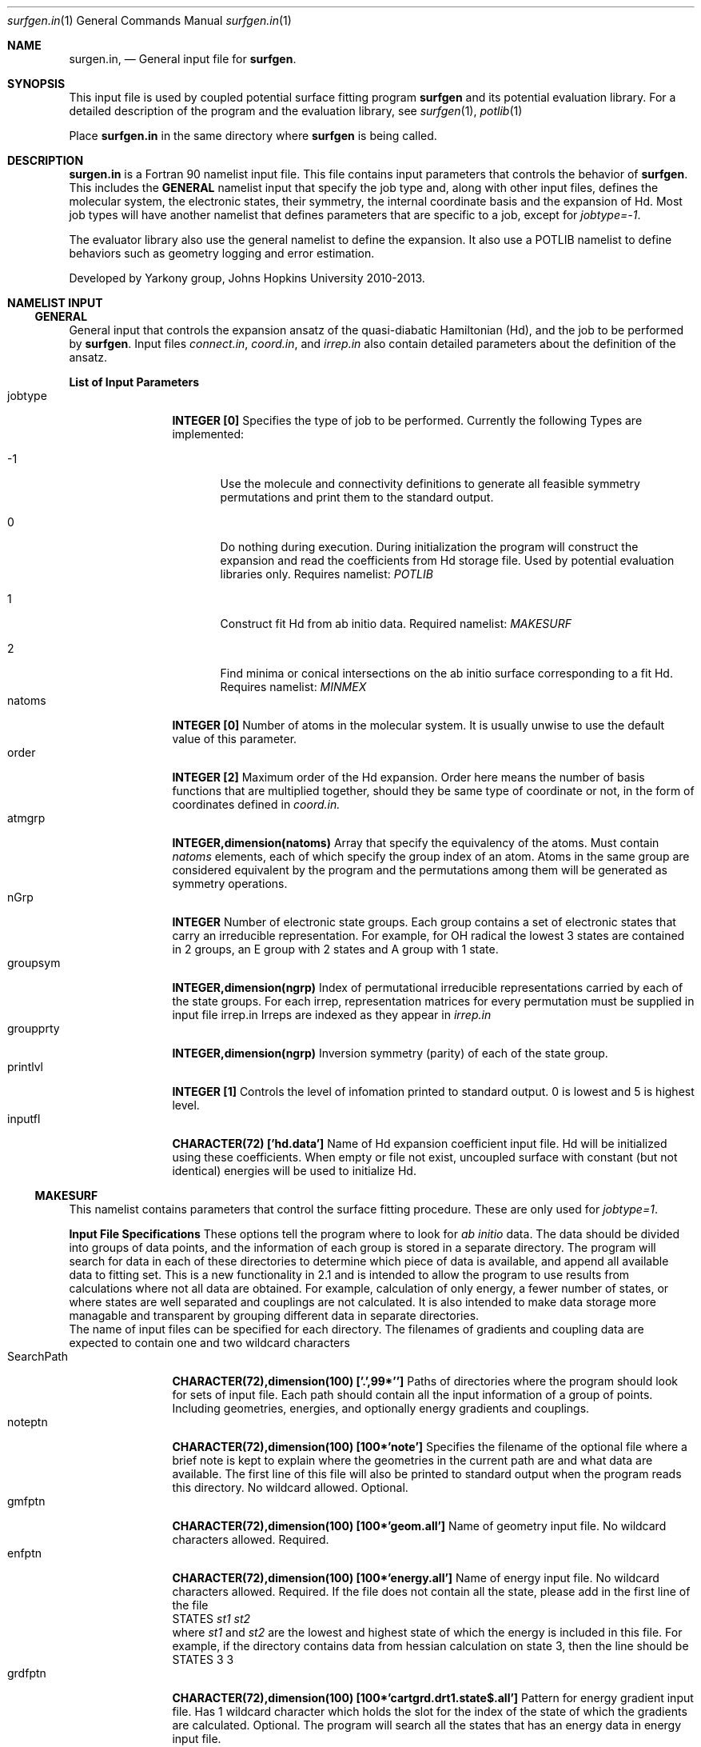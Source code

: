 .\"Modified from man(1) of FreeBSD, the NetBSD mdoc.template, and mdoc.samples.
.\"See Also:
.\"man mdoc.samples for a complete listing of options
.\"man mdoc for the short list of editing options
.\"/usr/share/misc/mdoc.template
.Dd 3/11/13               \" DATE 
.Dt surfgen.in 1      \" Program name and manual section number
.Os Darwin
.Sh NAME                 \" Section Header - required - don't modify 
.Nm surgen.in ,
.Nd General input file for 
.Sy surfgen .
.Sh SYNOPSIS             \" Section Header - required - don't modify
This input file is used by coupled potential surface fitting program
.Sy surfgen 
and its potential evaluation library.
For a detailed description of the program and the evaluation library, see
.Xr surfgen 1 ,
.Xr potlib 1
.Pp
Place
.Sy surfgen.in
in the same directory where
.Sy surfgen
is being called.
.\"
.Sh DESCRIPTION          \" Section Header - required - don't modify
.Nm
is a Fortran 90 namelist input file.  This file contains input parameters that 
controls the behavior of 
.Sy surfgen .
This includes the 
.Sy GENERAL
namelist input that specify the job type and, along with other input files, 
defines the molecular system, the electronic states, their symmetry, the internal
coordinate basis and the expansion of Hd.  Most job types will have another namelist
that defines parameters that are specific to a job, except for 
.Em jobtype=-1 .
.Pp
The evaluator library also use the general namelist to define the expansion.  It
also use a POTLIB namelist to define behaviors such as geometry logging and error
estimation.
.Pp
Developed by 
.An Yarkony group , Johns Hopkins University 
2010-2013.
.\"
.Sh NAMELIST INPUT
.Ss GENERAL
General input that controls the expansion ansatz of the quasi-diabatic Hamiltonian (Hd),
and the job to be performed by
.Sy surfgen .
Input files 
.Ar connect.in ,
.Ar coord.in ,
and
.Ar irrep.in
also contain detailed parameters about the definition of the ansatz.
.Pp
.Sy List of Input Parameters
.Bl -tag -width VariableNm -compact
./"VariableName DefaultValue Descriptions
.It jobtype
.Sy INTEGER [0] 
Specifies the type of job to be performed. Currently the following
Types are implemented:
.Bl -tag -width xxx 
.It -1
Use the molecule and connectivity definitions to generate all feasible symmetry 
permutations and print them to the standard output.
.It 0
Do nothing during execution.  During initialization the program will construct 
the expansion and read the coefficients from Hd storage file.   
Used by potential evaluation libraries only. Requires namelist: 
.Em POTLIB
.It 1
Construct fit Hd from ab initio data. Required namelist: 
.Em MAKESURF
.It 2
Find minima or conical intersections on the ab initio surface corresponding to a 
fit Hd.   Requires namelist:
.Em MINMEX
.El
.It natoms
.Sy INTEGER [0]
Number of atoms in the molecular system.   It is usually unwise to use the
default value of this parameter.
.It order
.Sy INTEGER [2]
Maximum order of the Hd expansion.  Order here means the number of basis functions
that are multiplied together, should they be same type of coordinate or not,
in the form of coordinates defined in 
.Ar coord.in.
.It atmgrp
.Sy INTEGER,dimension(natoms)
Array that specify the equivalency of the atoms.  Must contain
.Em natoms
elements, each of which specify the group index of an atom.  Atoms in the same
group are considered equivalent by the program and the permutations among them 
will be generated as symmetry operations.
.It nGrp
.Sy INTEGER 
Number of electronic state groups.  Each group contains a set of electronic 
states that carry an irreducible representation.  For example, for OH radical 
the lowest 3 states are contained in 2 groups, an E group with 2 states and 
A group with 1 state.
.It groupsym
.Sy INTEGER,dimension(ngrp) 
Index of permutational irreducible representations carried by each 
of the state groups.  For each irrep, representation matrices for 
every permutation must be supplied in input file irrep.in
Irreps are indexed as they appear in 
.Ar irrep.in
.It groupprty
.Sy INTEGER,dimension(ngrp) 
Inversion symmetry (parity) of each of the state group.
.It printlvl
.Sy INTEGER [1]
Controls the level of infomation printed to standard output. 
0 is lowest and 5 is highest level.
.It inputfl
.Sy CHARACTER(72) ['hd.data']
Name of Hd expansion coefficient input file.  Hd will be initialized using
these coefficients.  When empty or file not exist, uncoupled surface with 
constant (but not identical) energies will be used to initialize Hd.
.El
.Ss MAKESURF
This namelist contains parameters that control the surface fitting procedure.
These are only used for
.Em jobtype=1 .
.Pp
.Sy Input File Specifications
These options tell the program where to look for 
.Em ab initio 
data.  The data should be divided into groups of data points, and the information
of each group is stored in a separate directory.  The program will search for data
in each of these directories to determine which piece of data is available, and 
append all available data to fitting set.  This is a new functionality in 2.1 and
is intended to allow the program to use results from calculations where not all
data are obtained.  For example, calculation of only energy, a fewer number of 
states, or where states are well separated and couplings are not calculated.  
It is also intended to make data storage more managable and transparent by grouping
different data in separate directories.
.br
The name of input files can be specified for each directory.  The filenames of 
gradients and coupling data are expected to contain one and two wildcard characters
'$' which acts as a placeholder for the indices of states.
.Bl -tag -width VariableNm -compact
.It SearchPath
.Sy CHARACTER(72),dimension(100) ['.',99*'']
Paths of directories where the program should look for sets of input file.  
Each path should contain all the input information of a group of points.
Including geometries, energies, and optionally energy gradients and couplings.
'.' has to be included for the program to search the current path.
.It noteptn
.Sy CHARACTER(72),dimension(100) [100*'note']
Specifies the filename of the optional file where a brief note is kept to explain
where the geometries in the current path are and what data are available.  The
first line of this file will also be printed to standard output when the program
reads this directory. No wildcard allowed.  Optional.
.It gmfptn
.Sy CHARACTER(72),dimension(100) [100*'geom.all']
Name of geometry input file.   No wildcard characters allowed.  Required.
.It enfptn
.Sy CHARACTER(72),dimension(100) [100*'energy.all']
Name of energy input file.  No wildcard characters allowed. Required.  If the file
does not contain all the state, please add in the first line of the file
.br
STATES 
.Va st1 st2
.br
where 
.Va st1
and 
.Va st2
are the lowest and highest state of which the energy is included in this file.
For example, if the directory contains data from hessian calculation on state 3,
then the line should be
.br
STATES 3 3
.It grdfptn
.Sy CHARACTER(72),dimension(100) [100*'cartgrd.drt1.state$.all']
Pattern for energy gradient input file.  Has 1 wildcard character which holds the
slot for the index of the state of which the gradients are calculated.  Optional.
The program will search all the states that has an energy data in energy input file.
.It cpfptn
.Sy CHARACTER(72),dimension(100) [100*'cartgrd.drt1.state$.drt1.state$.all']
Pattern for derivative coupling input file.  Has 2 wildcard characters which holds the
slot for the indices of the pair of states between which the couplings are calculated.  
Optional.
The program will search all the pairs of states that both has an energy data in energy input file.
.El
.Pp
.Sy Data Selection and Weighing
.Bl -tag -width VariableNm -compact
.It npoints 
.Sy INTEGER [0]
Number of points to be fit.  Note that if the program cannot find the specified 
number of points, the variable will be adjusted to the actual number of data points
read from files.  
If there are more data than specified, the program will only use the first
.Va npoints
data points.
.It eshift
.Sy DOUBLE PRECISION [.0]
A uniform shift applied to all 
.Ar ab initio 
energies.
.It gcutoff
.Sy DOUBLE PRECISION [1D-14]
The threshold below which gradients will be considered vanished and treated as exactly 0.
.It usefij
.Sy LOGICAL [.true.] 
Specifies if the derivative couplings instead of derivative coupling times
energy differences will be used as coupling input.  Derivative couplings approach
infinity at intersections while coupling times energy difference remain well 
behaved everywhere.  
.It w_energy
.Sy DOUBLE PRECISION [1.]
Weight factor for energy equations.  This factor is multiplied with point weights
and high energy scaling weights to yield the final weight of equations.
.It w_grad
.Sy DOUBLE PRECISION [1.]
Weight factor for energy gradient equations. This factor is multiplied with point weights
and high energy scaling weights to yield the final weight of equations.
.It w_fij
.Sy DOUBLE PRECISION [1.]
Weight factor for coupling equations. This factor is multiplied with point weights
and high energy scaling weights to yield the final weight of equations.
.It energyT
.Sy DOUBLE PRECISION,dimension(10) [1D30]
.It highEScale
.Sy DOUBLE PRECISION,dimension(10) [1.]
.Em energyT
specifies a series of thresholds for the downscaling of equations when the ab initio
energy of an electronic state is very high.   When
.Em E>energyT(i) ,
weight 
.Sy highEScale(i)
is applied to the energy, gradient and derivative coupling equations that involve 
that state.   For couplings, the higher state is used to determine the weight.  
The highest possible energy bracket (with lowest weight) will be used.
.It ediffcutoff
.Sy DOUBLE PRECISION [20.]
.It nrmediff
.Sy DOUBLE PRECISION [2D4]
The weight for derivative coupling equations is weighed down by factor
.Sy nrmediff/(\[u0394]E+ediffcutoff) .
This weighing procedure is due to the fact that coupling times energy difference
is being fit instead of the coupling itself, which is singular near intersections.
Increasing the weight according to energy difference ensures that residue couplings
are properly minimized, and the cutoff term prevents problematic singular behavior.
This prevents the mathematical complexity of directly taking deratives of the couplings
with respect to fitting coefficients, which will give rise to term that correspond
to change in energy difference.
.It ediffcutoff2
.Sy DOUBLE PRECISION [1.]
.It nrmediff2
.Sy DOUBLE PRECISION [100.]
Similar to the above case, the energy equations are weighed up by factor
.Sy nrmediff2/(\[u0394]E+ediffcutoff2)
if this value is greater than 1.   This is to ensure that energy differences
are properly reproduced for points that are close to degeneracy.
.El
.Pp
.Sy Fitting Algorithm and Acceleration
.Bl -tag -width VariableNm -compact
.It maxiter
.Sy INTEGER [3]
Maximum number of iterations for the fitting algorithm.
.It toler
.Sy DOUBLE PRECISION [1D-3]
Convergence tolerance for change in expansion coefficient.
.It maxd
.Sy DOUBLE PRECISION [1D0]
Maximum allowed change in Hd expansion coefficients between iterations. 
.It dfstart
.Sy INTEGER [0]
Iteration at which differential convergence will be started.  The normal equations
will be constructed for the 
.Em change
of coefficients instead of expansion coefficients themselves.  This will usually
result in better fit and allows dumping while lifting the flattening term to very
small value.  However, this convergence mode has more tendency to experience 
oscillations and should not be enabled if the fit is qualitatively incorrect.
.br
It is recommended that when differential convergence is enabled, set
.Em DijScale=1
and 
.Em DijScale2=1
.It exactTol 
.Sy DOUBLE PRECISION [1D-12]
Eigenvalue cutoff when solving constrained normal equations.  This parameter dictates
how accurate the exact equations will be reproduced.
.It LSETol 
.Sy DOUBLE PRECISION [1D-7]
Diagonal shift on the normal equations when solving linear equations.  Larger value leads 
to more stable but usually slower convergence.  
.It flattening
.Sy DOUBLE PRECISION [1D-8]
Flattening term that will be included in the objective function.  In differential 
convergence mode, this option will remove contributions that have very small contributions
to the quality of fit.  As opposed to 
.Ar LSETol ,
which only changes the convergence procedure but does not affect the converged results,
.Ar flattening 
changes the Lagrangian and thus will result in a different converged Hd.
.It ndiis
.Sy INTEGER [10]
Maximum dimensionality of DIIS interpolation space
.It ndstart
.Sy INTEGER [10]
The number of iterations to start DIIS interpolation.
.It linSteps
.Sy INTEGER [0]
Number of linear steps to perform.  When greater than 0, the program will break the 
predicted change into 
.Sy linSteps
smaller steps and try to find the step length that yields the smallest gradient
for the Lagrangian.  Step sizes are automatically shrinked when the norm of the 
gradient increases.
.It linNegSteps
.Sy INTEGER [0]
Number of linear steps to be taken to the opposite direction of the predicted change
but with the same size.  This should only be used when the normal equations fail
to give the correct direction of changes and the linear steps towards the positive
direction encounter an immediate increase in the norm of Lagrangian.
.It DijScale
.Sy DOUBLE PRECISION [1.]
This option controls the multiplier of the derivative of eigenvectors with respect
to the fitting coefficients.  When set to 0, the dependency of eigenvectors on 
fitting coefficients are ignored.  When set to 1, the first order response of 
eigenvectors with respect to the change in fitting coefficients is fully implemented.
This option is used by the construction of normal equations as well as evaluation
of gradients of the Lagrange multipliers.  It is recommended to have 
.Em DijScale=1.0 
in most cases.   It only needs to be turned down when eigenvectors are changing 
too rapidly and gives oscillations.
.It DijScale2
.Sy DOUBLE PRECISION [1.]
Similar to 
.Sy DijScale ,
this option is an additional multiplier that only scales the eigenvector derivatives
in the normal equations, but does not affect the evaluation of Lagrangian gradients.
.It scaleEx
.Sy DOUBLE PRECISION [1.]
Uniformly scale all exact equations.  Since there is no weight for exact equations,
this is done through scaling the gradient of the Lagrangian with respect to Lagrange
multipliers.  This option normally does not need to be changed.  Only use it when 
convergence problems occur.
.It stepMethod
.Sy INTEGER [0]
This option specifies the algorithm used for fitting procedure.  Currently 
.Em method 0
uses linear equality constrained least squares equations and 
.Em method 1
uses gradient projection technique.  
.Sy Method 1 is not working very well at the moment.  Please use 0.
.It ExConv
.Sy DOUBLE PRECISION [1D-5]
Convergence criteria for exact equations.  Used by 
.Em stepMethod=1 .
.It maxED
.Sy DOUBLE PRECISION [1D-2]
Maximum step length for exact step.  Used by
.Em stepMethod=1 .
.It mmiter
.Sy INTEGER [10]
Number of micro iterations for 
.Em stepMethod=1 .
.It gscaler
.Sy DOUBLE PRECISION [1D-5]
Scaling factor for projected gradient.  Used by 
.Em stepMethod=1 .
.El
./"  DELETED: EXPANSION_INPUT, EXPANSION_OUTPUT
.Pp
.Sy Eigenvector Ordering and Phasing
.Bl -tag -width VariableNm -compact
.It enfDiab
.Sy INTEGER [0]
Specify a point where diabatic and adiabatic representation will be forced to coincide.
Every iteration the program will force the eigenvector of this point to be unit vectors.
The off-diagonal element will be fit to 0 and the derivative of eigenvectors at this 
point (Dij) will also be 0 under all conditions.  
.br
The adiabatic-diabatic transformation is subject to a globally constant transformation.
Since such transformation does not affect the Hamiltonian in any manner, it cannot be 
determined from the fitting procedure itself. When states have different symmetry, 
such degree of freedom can be removed through the use of correct symmetry.  When some
states carry the same symmetry, this option is used to eliminate the extra degree of freedom.
.It gorder
.Sy DOUBLE PRECISION [1D-3]
Threshold for energy difference below which the states will by ordered by gradients 
instead of absolute energy.  This option is ignored when 
.Em followPrev=.true.
.It ckl_input
.Sy CHARACTER(72) ['']
Input file that contains the initial guess of eigenvectors at each data point.  
When left empty or file not exist, the eigenvectors are initialized by diagonalizing
initial Hd.
.It ckl_output
.Sy CHARACTER(72) ['ckl.out']
Output file that contains the final eigenvectors at each data point.
.It followPrev
.Sy LOGICAL [.false.]
Whether the new eigenvectors will be ordered and phased to match the vectors 
from the previous iteration.  This allows a more consistent and smoother convergence
but may increase the tendency to match the states in a non-optimal way.
.It maxRot
.Sy DOUBLE PRECISION [.0]
When set greater than 0, the eigenvectors rotation between rotations are monitored 
and when the rotation is larger than this parameter the rotation is dumped to this value.
.Sy HAVE NOT BEEN TESTED FOR MORE THAN 2 STATES.  DO NOT USE IT IF YOU HAVE >2 STATES!
.El
.Pp
.Sy Local Coordinate Construction
.Bl -tag -width VariableNm -compact
.It useIntGrad
.Sy LOGICAL [.true.]
Specifies wether the gradients and derivative couplings will be fit using Cartesian 
components or a transformed coordinate constructed at each point that removes the
null equations (translations, rotations, relative motion of dissociated fragments 
and symmetry zeros).  This coordinate is constructed by obtaining the eigenvectors
of matrix B^T.B, where B is the Wilson's B matrix.
.It intGradT
.Sy DOUBLE PRECISION [1D-3]
Threshold for eigenvalue cut off of B^T.B matrix.   When an eigenvalue is lower than
.Em intGradT ,
the coordinate is considered non-internal and removed from the fitting equaitons.
.It intGradS
.Sy DOUBLE PRECISION [1D-1]
Threshold for diminished weights.  New coordinates that correspond to eigenvalues lower than
.Em intGradS 
will be weighed by factor
.Sy ev/intGradS ,
where
.Sy ev
is the eigenvalue.
.It gScaleMode
.Sy INTEGER [2]
Controls how the gradients and couplings will be weighed according to 
.Em intGradS .
Available scaling methods are :
.Bl -tag -width xxxx -compact
.It =0   
Do not scale
.It >0   
Scale all coordinates
.It <0   
Scale couplings only
.El
.It deg_cap
.Sy DOUBLE PRECISION [1D-5]
Threshold for energy difference below which the states will be considered degenerate.
Intersection adapted coordinate will be used for these electronic states.   
.Em Degeneracy for more than 2 states is coded but never tested.
.El
.Pp
.Sy Removal of Null Space
.Bl -tag -width VariableNm -compact
.It TBas
.Sy DOUBLE PRECISION [1D-6]
Theshold for eigenvalue cutoff of the primitive basis overlap matrix.  This 
controls the degree of linear dependency that will be allowed in the basis 
constructed for the fit.
.It ecutoff
.Sy DOUBLE PRECISION [1.]
Energy threshold in 
.Em hartree
above which the energy data will not be considered in null space removal procedure.
This is used to prevent the equations that are irrelevant from introducing extra
degrees of freedom.
.It egcutoff
.Sy DOUBLE PRECISION [0.6]
The gradients and couplings data of a point will not be considered in null space
removal procedure when the ab initio energy of the lowest state is higher than 
this value.  Similar to 
.Sy ecutoff ,
this parameter is used to prevent irrelevant high energy data points from introducing
unnecessary degrees of freedom.
.El
.Pp
.Sy Input and Output
.Bl -tag -width VariableNm -compact
.It outputfl
.Sy CHARACTER(72) ['']
Name of the output file that will store the fit surface.
.It flheader
.Sy CHARACTER(72) ['----']
Header that will be printed into the description field of Hd storage file.
.It rmsexcl
.Sy INTEGER [0]
This parameter controls if low weight points will be included in the RMS analysis.
Points with weight lower than 
.Sy -1/rmsexcl 
will be excluded when 
.Em rmsexcl<0 .
No effect when 
.Em rmsexcl>=0
.El
.Pp
.Sy Testing
.Bl -tag -width VariableNm -compact
.It ntest
.Sy INTEGER [0]
Number of test points.   When greater than 0, Hd gradient test will be performed.
Used only for debugging purpose.
.El
.Ss POTLIB
Parameters that control the behavior of the potential evaluation library.
.br
.Sy For the moment, please use default settings.
.\" .Sh DIAGNOSTICS       \" May not be needed
.\" .Bl -diag
.\" .It Diagnostic Tag
.\" Diagnostic informtion here.
.\" .It Diagnostic Tag
.\" Diagnostic informtion here.
.\" .El
.Sh SEE ALSO 
.\" List links in ascending order by section, alphabetically within a section.
.\" Please do not reference files that do not exist without filing a bug report
.Xr connect.in 1
.Xr coords.in 1 ,
.Xr irrep.in 1 ,
.Xr hd.data 1 ,
.Xr points.in 1 ,
.Xr potlib 1 ,
.Xr surfgen 1 ,
.Sh BUGS              \" Document known, unremedied bugs
Please send bug reports to 
.An Xiaolei Zhu Aq virtualzx@gmail.com
.\" .Sh HISTORY           \" Document history if command behaves in a unique manner